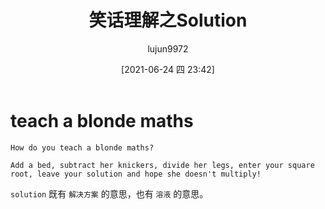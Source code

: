 #+TITLE: 笑话理解之Solution
#+AUTHOR: lujun9972
#+TAGS: 英文必须死
#+DATE: [2021-06-24 四 23:42]
#+LANGUAGE:  zh-CN
#+STARTUP:  inlineimages
#+OPTIONS:  H:6 num:nil toc:t \n:nil ::t |:t ^:nil -:nil f:t *:t <:nil

* teach a blonde maths
#+begin_example
  How do you teach a blonde maths?

  Add a bed, subtract her knickers, divide her legs, enter your square root, leave your solution and hope she doesn't multiply!
#+end_example

=solution= 既有 =解决方案= 的意思，也有 =溶液= 的意思。
